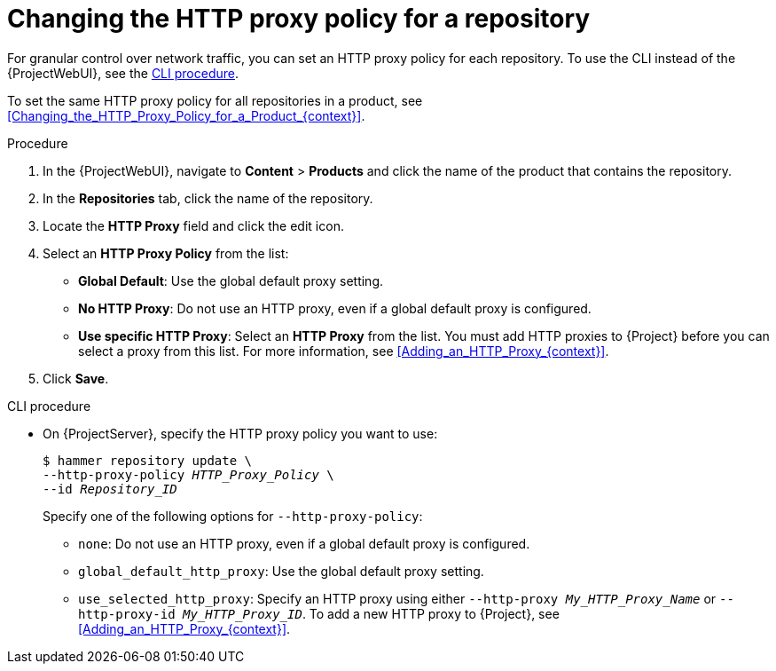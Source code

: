 :_mod-docs-content-type: PROCEDURE

[id="Changing_the_HTTP_Proxy_Policy_for_a_Repository_{context}"]
= Changing the HTTP proxy policy for a repository

[role="_abstract"]
For granular control over network traffic, you can set an HTTP proxy policy for each repository.
To use the CLI instead of the {ProjectWebUI}, see the xref:cli-Changing_the_HTTP_Proxy_Policy_for_a_Repository_{context}[].

To set the same HTTP proxy policy for all repositories in a product, see xref:Changing_the_HTTP_Proxy_Policy_for_a_Product_{context}[].

.Procedure
. In the {ProjectWebUI}, navigate to *Content* > *Products* and click the name of the product that contains the repository.
. In the *Repositories* tab, click the name of the repository.
. Locate the *HTTP Proxy* field and click the edit icon.
. Select an *HTTP Proxy Policy* from the list:
* *Global Default*: Use the global default proxy setting.
* *No HTTP Proxy*: Do not use an HTTP proxy, even if a global default proxy is configured.
* *Use specific HTTP Proxy*: Select an *HTTP Proxy* from the list.
You must add HTTP proxies to {Project} before you can select a proxy from this list.
For more information, see xref:Adding_an_HTTP_Proxy_{context}[].
. Click *Save*.

[id="cli-Changing_the_HTTP_Proxy_Policy_for_a_Repository_{context}"]
.CLI procedure
* On {ProjectServer}, specify the HTTP proxy policy you want to use:
+
[subs="+quotes"]
----
$ hammer repository update \
--http-proxy-policy _HTTP_Proxy_Policy_ \
--id _Repository_ID_
----
+
Specify one of the following options for `--http-proxy-policy`:
+
** `none`: Do not use an HTTP proxy, even if a global default proxy is configured.
** `global_default_http_proxy`: Use the global default proxy setting.
** `use_selected_http_proxy`: Specify an HTTP proxy using either `--http-proxy _My_HTTP_Proxy_Name_` or `--http-proxy-id _My_HTTP_Proxy_ID_`.
To add a new HTTP proxy to {Project}, see xref:Adding_an_HTTP_Proxy_{context}[].
